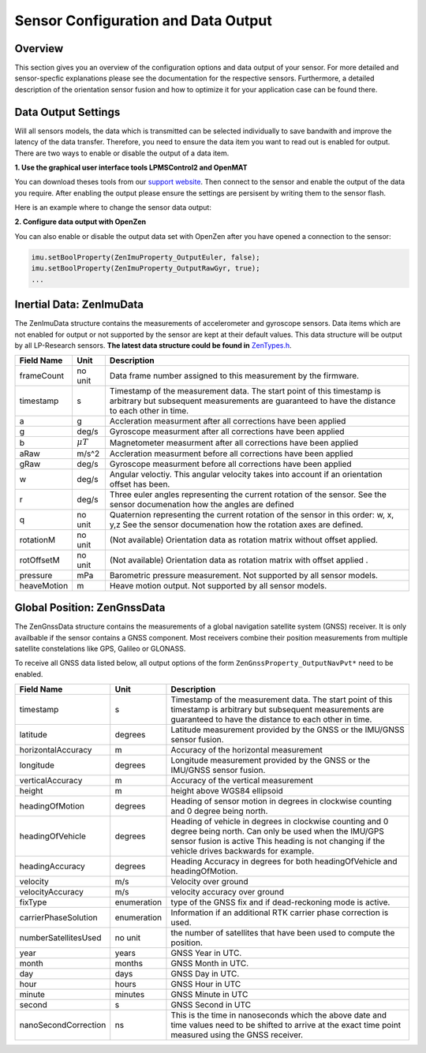 ####################################
Sensor Configuration and Data Output
####################################

Overview
========
This section gives you an overview of the configuration options and data output of your sensor. For more detailed
and sensor-specfic explanations please see the documentation for the respective sensors. Furthermore, a detailed description
of the orientation sensor fusion and how to optimize it for your application case can be found there.

Data Output Settings
====================
Will all sensors models, the data which is transmitted can be selected individually to save bandwith and improve the
latency of the data transfer. Therefore, you need to ensure the data item you want to read out is enabled for output.
There are two ways to enable or disable the output of a data item.

**1. Use the graphical user interface tools LPMSControl2 and OpenMAT**

You can download theses tools from our `support website <https://lp-research.atlassian.net/wiki/spaces/LKB/pages/1138294814/LPMS+Data+Acquisition+Software>`_. Then connect to the sensor
and enable the output of the data you require. After enabling the output please ensure the settings are persisent by writing
them to the sensor flash.

Here is an example where to change the sensor data output:

.. image:: images/lpms-sensor_output.png
   :alt: LpmsControl enable data ouput

**2. Configure data output with OpenZen**

You can also enable or disable the output data set with OpenZen after you have opened a connection to the sensor:

.. code-block:: cpp

    imu.setBoolProperty(ZenImuProperty_OutputEuler, false);
    imu.setBoolProperty(ZenImuProperty_OutputRawGyr, true);
    ...

Inertial Data: ZenImuData
=========================
The ZenImuData structure contains the measurements of accelerometer and gyroscope sensors. Data items which are not
enabled for output or not supported by the sensor are kept at their default values. This data structure will be output
by all LP-Research sensors.
**The latest data structure could be found in** 
`ZenTypes.h <https://bitbucket.org/lpresearch/openzen/src/master/include/ZenTypes.h>`__.

+------------+------------------+------------------------------------+
| Field Name | Unit             | Description                        |
+============+==================+====================================+
| frameCount | no unit          | Data frame number assigned to this |
|            |                  | measurement by the firmware.       |
+------------+------------------+------------------------------------+
| timestamp  | s                | Timestamp of the measurement data. |
|            |                  | The start point of this timestamp  |
|            |                  | is arbitrary but subsequent        |
|            |                  | measurements are guaranteed to have|
|            |                  | the distance to each other in time.|
+------------+------------------+------------------------------------+
| a          | g                | Accleration measurment after all   |
|            |                  | corrections have been applied      |
+------------+------------------+------------------------------------+
| g          | deg/s            | Gyroscope measurment after all     |
|            |                  | corrections have been applied      |
+------------+------------------+------------------------------------+
| b          | :math:`\mu T`    | Magnetometer measurment after all  |
|            |                  | corrections have been applied      |
+------------+------------------+------------------------------------+
| aRaw       | m/s^2            | Accleration measurment before all  |
|            |                  | corrections have been applied      |
+------------+------------------+------------------------------------+
| gRaw       | deg/s            | Gyroscope measurment before all    |
|            |                  | corrections have been applied      |
+------------+------------------+------------------------------------+
| w          | deg/s            | Angular veloctiy.                  |
|            |                  | This angular velocity takes into   |
|            |                  | account if an orientation offset   |
|            |                  | has been.                          |
+------------+------------------+------------------------------------+
| r          | deg/s            | Three euler angles representing    |
|            |                  | the current rotation of the sensor.|
|            |                  | See the sensor documenation how    |
|            |                  | the angles are defined             |
+------------+------------------+------------------------------------+
| q          | no unit          | Quaternion representing the current|
|            |                  | rotation of the sensor in this     |
|            |                  | order: w, x, y,z                   |
|            |                  | See the sensor documenation how the|
|            |                  | rotation axes are defined.         |
+------------+------------------+------------------------------------+
| rotationM  | no unit          | (Not available) Orientation data as|
|            |                  | rotation matrix without offset     |
|            |                  | applied.                           |
+------------+------------------+------------------------------------+
| rotOffsetM | no unit          | (Not available) Orientation data as|
|            |                  | rotation matrix with offset applied|
|            |                  | .                                  |
+------------+------------------+------------------------------------+
| pressure   | mPa              | Barometric pressure measurement.   |
|            |                  | Not supported by all sensor models.|
+------------+------------------+------------------------------------+
| heaveMotion| m                | Heave motion output.               |
|            |                  | Not supported by all sensor models.|
+------------+------------------+------------------------------------+

Global Position: ZenGnssData
============================
The ZenGnssData structure contains the measurements of a global navigation satellite
system (GNSS) receiver. It is only availbable if the sensor contains a
GNSS component. Most receivers combine their position measurements from
multiple satellite constelations like GPS, Galileo or GLONASS.

To receive all GNSS data listed below, all output options of the form
``ZenGnssProperty_OutputNavPvt*`` need to be enabled.

+----------------------+------------------+------------------------------------+
| Field Name           | Unit             | Description                        |
+======================+==================+====================================+
| timestamp            | s                | Timestamp of the measurement data. |
|                      |                  | The start point of this timestamp  |
|                      |                  | is arbitrary but subsequent        |
|                      |                  | measurements are guaranteed to have|
|                      |                  | the distance to each other in time.|
+----------------------+------------------+------------------------------------+
| latitude             | degrees          | Latitude measurement provided by   |
|                      |                  | the GNSS or the IMU/GNSS sensor    |
|                      |                  | fusion.                            |
+----------------------+------------------+------------------------------------+
| horizontalAccuracy   | m                | Accuracy of the horizontal         |
|                      |                  | measurement                        |
+----------------------+------------------+------------------------------------+
| longitude            | degrees          | Longitude measurement provided by  |
|                      |                  | the GNSS or the IMU/GNSS sensor    |
|                      |                  | fusion.                            |
+----------------------+------------------+------------------------------------+
| verticalAccuracy     | m                | Accuracy of the vertical           |
|                      |                  | measurement                        |
+----------------------+------------------+------------------------------------+
| height               | m                | height above WGS84 ellipsoid       |
+----------------------+------------------+------------------------------------+
| headingOfMotion      | degrees          | Heading of sensor motion in degrees|
|                      |                  | in clockwise counting and 0 degree |
|                      |                  | being north.                       |
+----------------------+------------------+------------------------------------+
| headingOfVehicle     | degrees          | Heading of vehicle in degrees      |
|                      |                  | in clockwise counting and 0 degree |
|                      |                  | being north. Can only be used when |
|                      |                  | the IMU/GPS sensor fusion is active|
|                      |                  | This heading is not changing if the|
|                      |                  | vehicle drives backwards for       |
|                      |                  | example.                           |
+----------------------+------------------+------------------------------------+
| headingAccuracy      | degrees          | Heading Accuracy in degrees for    |
|                      |                  | both headingOfVehicle and          |
|                      |                  | headingOfMotion.                   |
+----------------------+------------------+------------------------------------+
| velocity             | m/s              | Velocity over ground               |
+----------------------+------------------+------------------------------------+
| velocityAccuracy     | m/s              | velocity accuracy over ground      |
+----------------------+------------------+------------------------------------+
| fixType              | enumeration      | type of the GNSS fix and if        |
|                      |                  | dead-reckoning mode is active.     |
+----------------------+------------------+------------------------------------+
| carrierPhaseSolution | enumeration      | Information if an additional       |
|                      |                  | RTK carrier phase correction is    |
|                      |                  | used.                              |
+----------------------+------------------+------------------------------------+
| numberSatellitesUsed | no unit          | the number of satellites that have |
|                      |                  | been used to compute the position. |
+----------------------+------------------+------------------------------------+
| year                 | years            | GNSS Year in UTC.                  |
+----------------------+------------------+------------------------------------+
| month                | months           | GNSS Month in UTC.                 |
+----------------------+------------------+------------------------------------+
| day                  | days             | GNSS Day in UTC.                   |
+----------------------+------------------+------------------------------------+
| hour                 | hours            | GNSS Hour in UTC                   |
+----------------------+------------------+------------------------------------+
| minute               | minutes          | GNSS Minute in UTC                 |
+----------------------+------------------+------------------------------------+
| second               | s                | GNSS Second in UTC                 |
+----------------------+------------------+------------------------------------+
| nanoSecondCorrection | ns               | This is the time in nanoseconds    |
|                      |                  | which the above date and time      |
|                      |                  | values need to be shifted to arrive|
|                      |                  | at the exact time point measured   |
|                      |                  | using the GNSS receiver.           |
+----------------------+------------------+------------------------------------+
